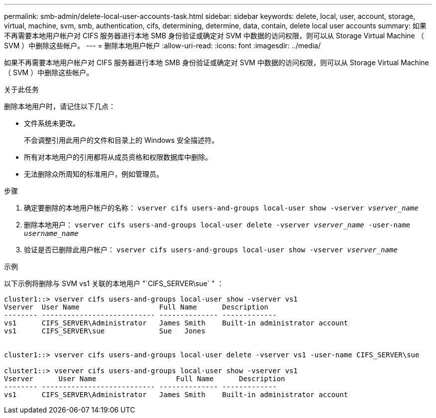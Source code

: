---
permalink: smb-admin/delete-local-user-accounts-task.html 
sidebar: sidebar 
keywords: delete, local, user, account, storage, virtual, machine, svm, smb, authentication, cifs, determining, determine, data, contain, delete local user accounts 
summary: 如果不再需要本地用户帐户对 CIFS 服务器进行本地 SMB 身份验证或确定对 SVM 中数据的访问权限，则可以从 Storage Virtual Machine （ SVM ）中删除这些帐户。 
---
= 删除本地用户帐户
:allow-uri-read: 
:icons: font
:imagesdir: ../media/


[role="lead"]
如果不再需要本地用户帐户对 CIFS 服务器进行本地 SMB 身份验证或确定对 SVM 中数据的访问权限，则可以从 Storage Virtual Machine （ SVM ）中删除这些帐户。

.关于此任务
删除本地用户时，请记住以下几点：

* 文件系统未更改。
+
不会调整引用此用户的文件和目录上的 Windows 安全描述符。

* 所有对本地用户的引用都将从成员资格和权限数据库中删除。
* 无法删除众所周知的标准用户，例如管理员。


.步骤
. 确定要删除的本地用户帐户的名称： `vserver cifs users-and-groups local-user show -vserver _vserver_name_`
. 删除本地用户： `vserver cifs users-and-groups local-user delete -vserver _vserver_name_ ‑user-name _username_name_`
. 验证是否已删除此用户帐户： `vserver cifs users-and-groups local-user show -vserver _vserver_name_`


.示例
以下示例将删除与 SVM vs1 关联的本地用户 "`CIFS_SERVER\sue` " ：

[listing]
----
cluster1::> vserver cifs users-and-groups local-user show -vserver vs1
Vserver  User Name                   Full Name      Description
-------- --------------------------- -------------- -------------
vs1      CIFS_SERVER\Administrator   James Smith    Built-in administrator account
vs1      CIFS_SERVER\sue             Sue   Jones


cluster1::> vserver cifs users-and-groups local-user delete -vserver vs1 -user-name CIFS_SERVER\sue

cluster1::> vserver cifs users-and-groups local-user show -vserver vs1
Vserver      User Name                   Full Name      Description
-------- --------------------------- -------------- -------------
vs1      CIFS_SERVER\Administrator   James Smith    Built-in administrator account
----